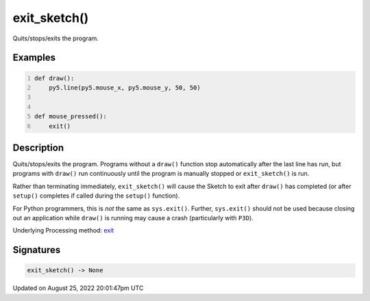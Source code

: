 exit_sketch()
=============

Quits/stops/exits the program.

Examples
--------

.. raw:: html

    <div class="example-table">

.. raw:: html

    <div class="example-row"><div class="example-cell-image">

.. raw:: html

    </div><div class="example-cell-code">

.. code:: python
    :number-lines:

    def draw():
        py5.line(py5.mouse_x, py5.mouse_y, 50, 50)


    def mouse_pressed():
        exit()

.. raw:: html

    </div></div>

.. raw:: html

    </div>

Description
-----------

Quits/stops/exits the program. Programs without a ``draw()`` function stop automatically after the last line has run, but programs with ``draw()`` run continuously until the program is manually stopped or ``exit_sketch()`` is run.

Rather than terminating immediately, ``exit_sketch()`` will cause the Sketch to exit after ``draw()`` has completed (or after ``setup()`` completes if called during the ``setup()`` function).

For Python programmers, this is *not* the same as ``sys.exit()``. Further, ``sys.exit()`` should not be used because closing out an application while ``draw()`` is running may cause a crash (particularly with ``P3D``).

Underlying Processing method: `exit <https://processing.org/reference/exit_.html>`_

Signatures
------

.. code:: python

    exit_sketch() -> None
Updated on August 25, 2022 20:01:47pm UTC

